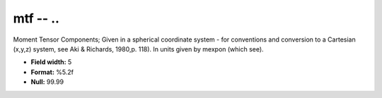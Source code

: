.. _css3.1-mtf_attributes:

**mtf** -- ..
-------------

Moment Tensor Components; Given in a spherical coordinate
system - for conventions and conversion to a Cartesian
(x,y,z) system, see Aki & Richards, 1980,p.  118).  In
units given by mexpon (which see).

* **Field width:** 5
* **Format:** %5.2f
* **Null:** 99.99
